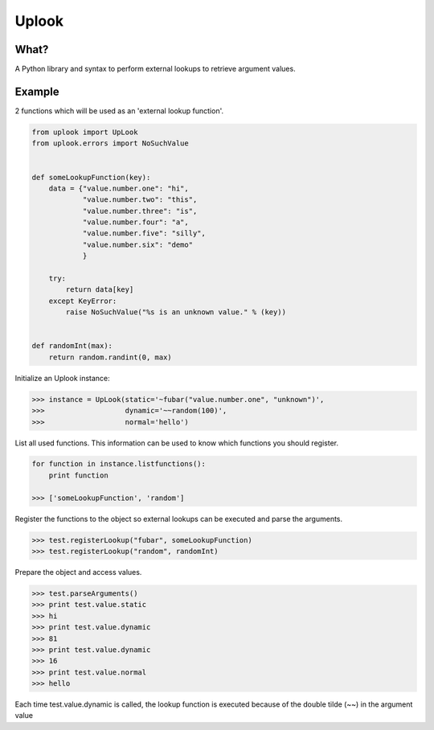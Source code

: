 Uplook
========

What?
-----

A Python library and syntax to perform external lookups to retrieve argument values.

Example
-------

2 functions which will be used as an 'external lookup function'.

.. code-block:: python

    from uplook import UpLook
    from uplook.errors import NoSuchValue


    def someLookupFunction(key):
        data = {"value.number.one": "hi",
                "value.number.two": "this",
                "value.number.three": "is",
                "value.number.four": "a",
                "value.number.five": "silly",
                "value.number.six": "demo"
                }

        try:
            return data[key]
        except KeyError:
            raise NoSuchValue("%s is an unknown value." % (key))


    def randomInt(max):
        return random.randint(0, max)



Initialize an Uplook instance:

.. code-block:: python

    >>> instance = UpLook(static='~fubar("value.number.one", "unknown")',
    >>>                   dynamic='~~random(100)',
    >>>                   normal='hello')


List all used functions.  This information can be used to know which functions you should register.

.. code-block:: python

    for function in instance.listfunctions():
        print function

    >>> ['someLookupFunction', 'random']


Register the functions to the object so external lookups can be executed and parse the arguments.

.. code-block:: python

    >>> test.registerLookup("fubar", someLookupFunction)
    >>> test.registerLookup("random", randomInt)


Prepare the object and access values.

.. code-block:: python

    >>> test.parseArguments()
    >>> print test.value.static
    >>> hi
    >>> print test.value.dynamic
    >>> 81
    >>> print test.value.dynamic
    >>> 16
    >>> print test.value.normal
    >>> hello

Each time test.value.dynamic is called, the lookup function is executed
because of the double tilde (~~) in the argument value